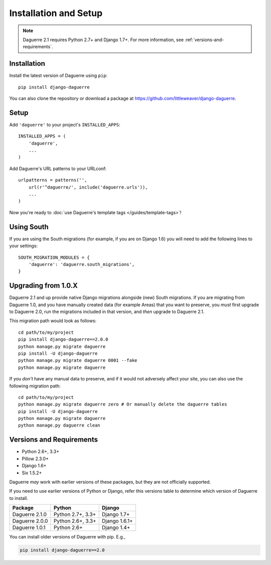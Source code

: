 Installation and Setup
======================

.. note::
   Daguerre 2.1 requires Python 2.7+ and Django 1.7+. For more information, see :ref:`versions-and-requirements`.

.. highlight:: bash

Installation
------------

Install the latest version of Daguerre using ``pip``::

    pip install django-daguerre

You can also clone the repository or download a package at
https://github.com/littleweaver/django-daguerre.

.. highlight:: python

Setup
-----

Add ``'daguerre'`` to your project's ``INSTALLED_APPS``::

   INSTALLED_APPS = (
       'daguerre',
       ...
   )

Add Daguerre's URL patterns to your URLconf::

   urlpatterns = patterns('',
       url(r'^daguerre/', include('daguerre.urls')),
       ...
   )

Now you're ready to :doc:`use Daguerre's template tags </guides/template-tags>`!

Using South
-----------

If you are using the South migrations (for example, if you
are on Django 1.6) you will need to add the following lines
to your settings::

    SOUTH_MIGRATION_MODULES = {
        'daguerre': 'daguerre.south_migrations',
    }

.. highlight:: bash

.. _upgrade-from-1.0:

Upgrading from 1.0.X
--------------------

Daguerre 2.1 and up provide native Django migrations alongside
(new) South migrations. If you are migrating from Daguerre
1.0, and you have manually created data (for example Areas)
that you want to preserve, you *must* first upgrade to
Daguerre 2.0, run the migrations included in that version, and
*then* upgrade to Daguerre 2.1.

This migration path would look as follows::

    cd path/to/my/project
    pip install django-daguerre==2.0.0
    python manage.py migrate daguerre
    pip install -U django-daguerre
    python manage.py migrate daguerre 0001 --fake
    python manage.py migrate daguerre

If you *don't* have any manual data to preserve, and if it
would not adversely affect your site, you can also use the
following migration path::

    cd path/to/my/project
    python manage.py migrate daguerre zero # Or manually delete the daguerre tables
    pip install -U django-daguerre
    python manage.py migrate daguerre
    python manage.py daguerre clean

.. _versions-and-requirements:

Versions and Requirements
-------------------------

* Python 2.6+, 3.3+
* Pillow 2.3.0+
* Django 1.6+
* Six 1.5.2+

Daguerre *may* work with earlier versions of these packages, but they
are not officially supported.

If you need to use earlier versions of Python or Django, refer this
versions table to determine which version of Daguerre to install.

=============== =================== ===============
Package         Python              Django
=============== =================== ===============
Daguerre 2.1.0  Python 2.7+, 3.3+   Django 1.7+  
Daguerre 2.0.0  Python 2.6+, 3.3+   Django 1.6.1+
Daguerre 1.0.1  Python 2.6+         Django 1.4+
=============== =================== ===============

You can install older versions of Daguerre with pip. E.g.,

.. code-block:: bash

   pip install django-daguerre==2.0
